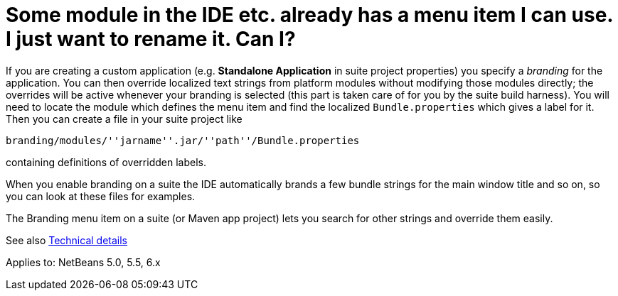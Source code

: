 // 
//     Licensed to the Apache Software Foundation (ASF) under one
//     or more contributor license agreements.  See the NOTICE file
//     distributed with this work for additional information
//     regarding copyright ownership.  The ASF licenses this file
//     to you under the Apache License, Version 2.0 (the
//     "License"); you may not use this file except in compliance
//     with the License.  You may obtain a copy of the License at
// 
//       http://www.apache.org/licenses/LICENSE-2.0
// 
//     Unless required by applicable law or agreed to in writing,
//     software distributed under the License is distributed on an
//     "AS IS" BASIS, WITHOUT WARRANTIES OR CONDITIONS OF ANY
//     KIND, either express or implied.  See the License for the
//     specific language governing permissions and limitations
//     under the License.
//

= Some module in the IDE etc. already has a menu item I can use. I just want to rename it. Can I?
:page-layout: wikidev
:page-tags: wiki, devfaq, needsreview
:jbake-status: published
:keywords: Apache NetBeans wiki DevFaqRenamingMenuItem
:description: Apache NetBeans wiki DevFaqRenamingMenuItem
:toc: left
:toc-title:
:syntax: true
:page-wikidevsection: _actions_how_to_add_things_to_files_folders_menus_toolbars_and_more
:page-position: 26


If you are creating a custom application (e.g. *Standalone Application* in suite project properties) you specify a _branding_ for the application. You can then override localized text strings from platform modules without modifying those modules directly; the overrides will be active whenever your branding is selected (this part is taken care of for you by the suite build harness). You will need to locate the module which defines the menu item and find the localized `Bundle.properties` which gives a label for it. Then you can create a file in your suite project like

`branding/modules/''jarname''.jar/''path''/Bundle.properties`

containing definitions of overridden labels.

When you enable branding on a suite the IDE automatically brands a few bundle strings for the main window title and so on, so you can look at these files for examples.

The Branding menu item on a suite (or Maven app project) lets you search for other strings and override them easily.

See also link:https://bits.netbeans.org/dev/javadoc/org-openide-modules/org/openide/modules/doc-files/i18n-branding.html[Technical details]

Applies to: NetBeans 5.0, 5.5, 6.x
////
== Apache Migration Information

The content in this page was kindly donated by Oracle Corp. to the
Apache Software Foundation.

This page was exported from link:http://wiki.netbeans.org/DevFaqRenamingMenuItem[http://wiki.netbeans.org/DevFaqRenamingMenuItem] , 
that was last modified by NetBeans user Jglick 
on 2011-12-14T00:19:11Z.


*NOTE:* This document was automatically converted to the AsciiDoc format on 2018-02-07, and needs to be reviewed.
////